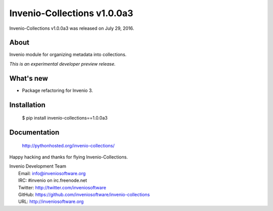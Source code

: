 Invenio-Collections v1.0.0a3
============================

Invenio-Collections v1.0.0a3 was released on July 29, 2016.

About
-----

Invenio module for organizing metadata into collections.

*This is an experimental developer preview release.*

What's new
----------

- Package refactoring for Invenio 3.

Installation
------------

   $ pip install invenio-collections==1.0.0a3

Documentation
-------------

   http://pythonhosted.org/invenio-collections/

Happy hacking and thanks for flying Invenio-Collections.

| Invenio Development Team
|   Email: info@inveniosoftware.org
|   IRC: #invenio on irc.freenode.net
|   Twitter: http://twitter.com/inveniosoftware
|   GitHub: https://github.com/inveniosoftware/invenio-collections
|   URL: http://inveniosoftware.org
